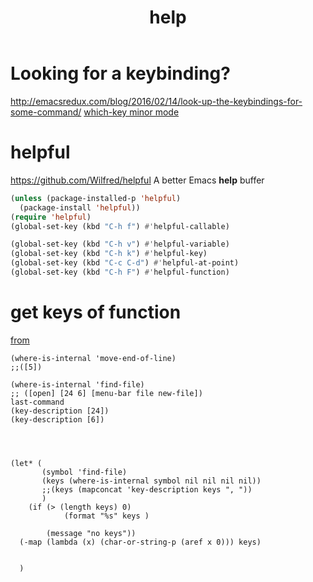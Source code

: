 :PROPERTIES:
:ID:       DF5155DC-47A3-4458-B0BE-8BE3C6B4C03A
:END:
#+TITLE: help


* Looking for a keybinding?
http://emacsredux.com/blog/2016/02/14/look-up-the-keybindings-for-some-command/
[[id:68707211-4C1F-4562-AE43-2AA0A4E3F21E][which-key minor mode]]



* helpful
https://github.com/Wilfred/helpful
A better Emacs *help* buffer

#+BEGIN_SRC emacs-lisp :results silent
(unless (package-installed-p 'helpful)
  (package-install 'helpful))
(require 'helpful)
(global-set-key (kbd "C-h f") #'helpful-callable)

(global-set-key (kbd "C-h v") #'helpful-variable)
(global-set-key (kbd "C-h k") #'helpful-key)
(global-set-key (kbd "C-c C-d") #'helpful-at-point)
(global-set-key (kbd "C-h F") #'helpful-function)

#+END_SRC






* get keys of function
[[/usr/local/Cellar/emacs/HEAD-8c6a502_1/share/emacs/27.0.50/lisp/help.el.gz::558][from]]

#+BEGIN_SRC untangle
(where-is-internal 'move-end-of-line)
;;([5])

(where-is-internal 'find-file)
;; ([open] [24 6] [menu-bar file new-file])
last-command
(key-description [24])
(key-description [6])




(let* (
       (symbol 'find-file)
       (keys (where-is-internal symbol nil nil nil nil))
       ;;(keys (mapconcat 'key-description keys ", "))
       )
	(if (> (length keys) 0)
			(format "%s" keys )

		(message "no keys"))
  (-map (lambda (x) (char-or-string-p (aref x 0))) keys)


  )
#+END_SRC
